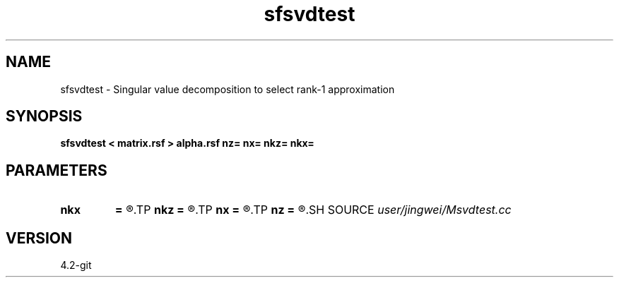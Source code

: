 .TH sfsvdtest 1  "APRIL 2023" Madagascar "Madagascar Manuals"
.SH NAME
sfsvdtest \- Singular value decomposition to select rank-1 approximation
.SH SYNOPSIS
.B sfsvdtest < matrix.rsf > alpha.rsf nz= nx= nkz= nkx=
.SH PARAMETERS
.PD 0
.TP
.I        
.B nkx
.B =
.R  
.TP
.I        
.B nkz
.B =
.R  
.TP
.I        
.B nx
.B =
.R  
.TP
.I        
.B nz
.B =
.R  
.SH SOURCE
.I user/jingwei/Msvdtest.cc
.SH VERSION
4.2-git
